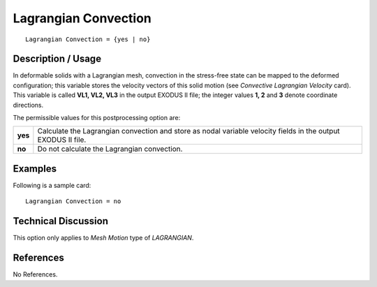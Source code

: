 *************************
**Lagrangian Convection**
*************************

::

   Lagrangian Convection = {yes | no}

-----------------------
**Description / Usage**
-----------------------

In deformable solids with a Lagrangian mesh, convection in the stress-free state can be
mapped to the deformed configuration; this variable stores the velocity vectors of this
solid motion (see *Convective Lagrangian Velocity* card). This variable is called **VL1, VL2, VL3** in the output EXODUS II file; the integer values **1, 2** and **3** denote
coordinate directions.

The permissible values for this postprocessing option are:

======== ===============================================
**yes**  Calculate the Lagrangian convection and store 
         as nodal variable velocity fields in the output 
         EXODUS II file.
**no**   Do not calculate the Lagrangian convection.
======== ===============================================

------------
**Examples**
------------

Following is a sample card:
::

   Lagrangian Convection = no

-------------------------
**Technical Discussion**
-------------------------

This option only applies to *Mesh Motion* type of *LAGRANGIAN*.



--------------
**References**
--------------

No References.